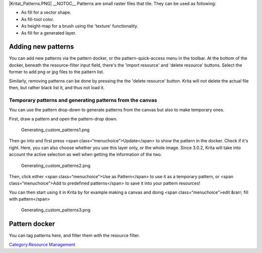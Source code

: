 |Krita\_Patterns.PNG| \_\_NOTOC\_\_ Patterns are small raster files that
tile. They can be used as following:

-  As fill for a vector shape.
-  As fill-tool color.
-  As height-map for a brush using the 'texture' functionality.
-  As fill for a generated layer.

Adding new patterns
===================

You can add new patterns via the pattern docker, or the
pattern-quick-access menu in the toolbar. At the bottom of the docker,
beneath the resource-filter input field, there's the 'import resource'
and 'delete resource' buttons. Select the former to add png or jpg files
to the pattern list.

Similarly, removing patterns can be done by pressing the the 'delete
resource' button. Krita will not delete the actual file then, but rather
black list it, and thus not load it.

Temporary patterns and generating patterns from the canvas
----------------------------------------------------------

You can use the pattern drop-down to generate patterns from the canvas
but also to make temporary ones.

First, draw a pattern and open the pattern-drop down.

.. figure:: Generating_custom_patterns1.png
   :alt: Generating_custom_patterns1.png

   Generating\_custom\_patterns1.png

Then go into and first press <span class=“menuchoice”>Update</span> to
show the pattern in the docker. Check if it's right. Here, you can also
choose whether you use this layer only, or the whole image. Since 3.0.2,
Krita will take into account the active selection as well when getting
the information of the two.

.. figure:: Generating_custom_patterns2.png
   :alt: Generating_custom_patterns2.png

   Generating\_custom\_patterns2.png

Then, click either <span class=“menuchoice”>Use as Pattern</span> to use
it as a temporary pattern, or <span class=“menuchoice”>Add to predefined
patterns</span> to save it into your pattern resources!

You can then start using it in Krita by for example making a canvas and
doing <span class=“menuchoice”>edit &rarr; fill with pattern</span>

.. figure:: Generating_custom_patterns3.png
   :alt: Generating_custom_patterns3.png

   Generating\_custom\_patterns3.png

Pattern docker
==============

You can tag patterns here, and filter them with the resource filter.

`Category:Resource Management <Category:Resource_Management>`__

.. |Krita\_Patterns.PNG| image:: Krita_Patterns.PNG

